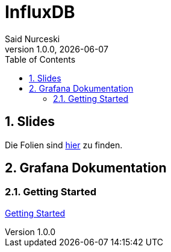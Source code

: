 = InfluxDB
Said Nurceski
1.0.0, {docdate}
:imagesdir: img
:icons: font
:sectnums:
:toc:
:experimental:

== Slides

Die Folien sind https://2425-5bhif-wmc.github.io/01-referate-sxidn/slides/demo.html[hier^] zu finden.

== Grafana Dokumentation

=== Getting Started

https://2425-5bhif-wmc.github.io/01-referate-Armin1503/documentation.html[Getting Started^]